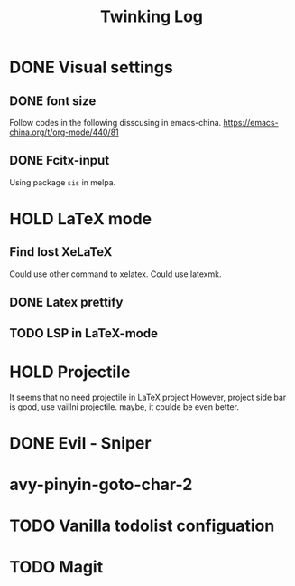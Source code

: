 #+TITLE: Twinking Log

* DONE Visual settings

** DONE font size
:PROPERTIES:
:ID:       f09244df-4c0e-4c93-861a-c648265d284f
:END:
Follow codes in the following disscusing in emacs-china.
https://emacs-china.org/t/org-mode/440/81

** DONE Fcitx-input
:PROPERTIES:
:ID:       18a6b0ad-264d-456b-b30b-c497f8796681
:END:
Using package =sis= in melpa.

* HOLD LaTeX mode
** Find lost XeLaTeX
:PROPERTIES:
:ID:       efe16e71-b3e0-413d-8f1e-cd9f081845d1
:END:
Could use other command to xelatex.
Could use latexmk.

** DONE Latex prettify

** TODO LSP in LaTeX-mode

* HOLD Projectile
It seems that no need projectile in LaTeX project
However, project side bar is good, use vaillni projectile.
maybe, it coulde be even better.

* DONE Evil - Sniper

* avy-pinyin-goto-char-2

* TODO Vanilla todolist configuation

* TODO Magit
